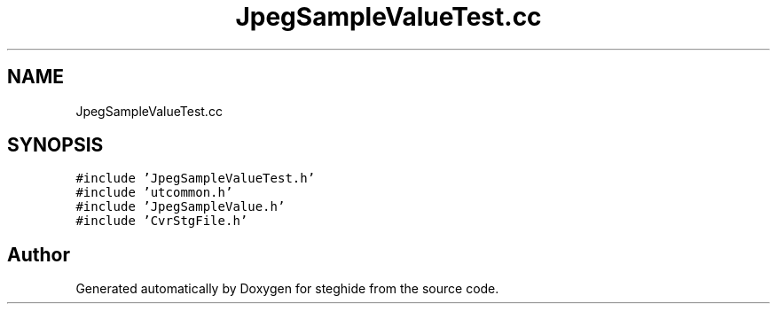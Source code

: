 .TH "JpegSampleValueTest.cc" 3 "Thu Aug 17 2017" "Version 0.5.1" "steghide" \" -*- nroff -*-
.ad l
.nh
.SH NAME
JpegSampleValueTest.cc
.SH SYNOPSIS
.br
.PP
\fC#include 'JpegSampleValueTest\&.h'\fP
.br
\fC#include 'utcommon\&.h'\fP
.br
\fC#include 'JpegSampleValue\&.h'\fP
.br
\fC#include 'CvrStgFile\&.h'\fP
.br

.SH "Author"
.PP 
Generated automatically by Doxygen for steghide from the source code\&.
